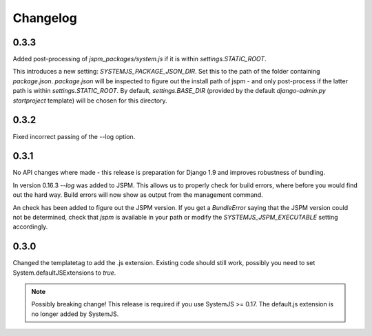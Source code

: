 Changelog
=========

0.3.3
-----
Added post-processing of `jspm_packages/system.js` if it is within
`settings.STATIC_ROOT`.

This introduces a new setting: `SYSTEMJS_PACKAGE_JSON_DIR`. Set this to the path
of the folder containing `package.json`. `package.json` will be inspected to
figure out the install path of jspm - and only post-process if the latter path
is within `settings.STATIC_ROOT`. By default, `settings.BASE_DIR` (provided by
the default `django-admin.py startproject` template) will be chosen for this
directory.

0.3.2
-----
Fixed incorrect passing of the --log option.

0.3.1
-----

No API changes where made - this release is preparation for Django 1.9 and
improves robustness of bundling.

In version 0.16.3 `--log` was added to JSPM. This allows us to properly check
for build errors, where before you would find out the hard way. Build errors
will now show as output from the management command.

An check has been added to figure out the JSPM version. If you get a
`BundleError` saying that the JSPM version could not be determined, check that
`jspm` is available in your path or modify the `SYSTEMJS_JSPM_EXECUTABLE`
setting accordingly.


0.3.0
-----

Changed the templatetag to add the .js extension. Existing code should still
work, possibly you need to set System.defaultJSExtensions to `true`.


.. note::

    Possibly breaking change! This release is required if you use SystemJS >=
    0.17. The default.js extension is no longer added by SystemJS.

